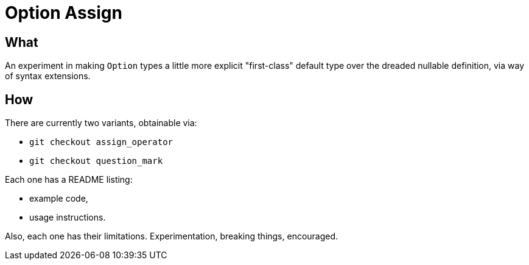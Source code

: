 = Option Assign

== What

An experiment in making `Option` types a little more explicit "first-class" default type over the dreaded nullable
definition, via way of syntax extensions.

== How

There are currently two variants, obtainable via:

 - `git checkout assign_operator`
 - `git checkout question_mark`

Each one has a README listing:

  - example code,
  - usage instructions.

Also, each one has their limitations. Experimentation, breaking things, encouraged.